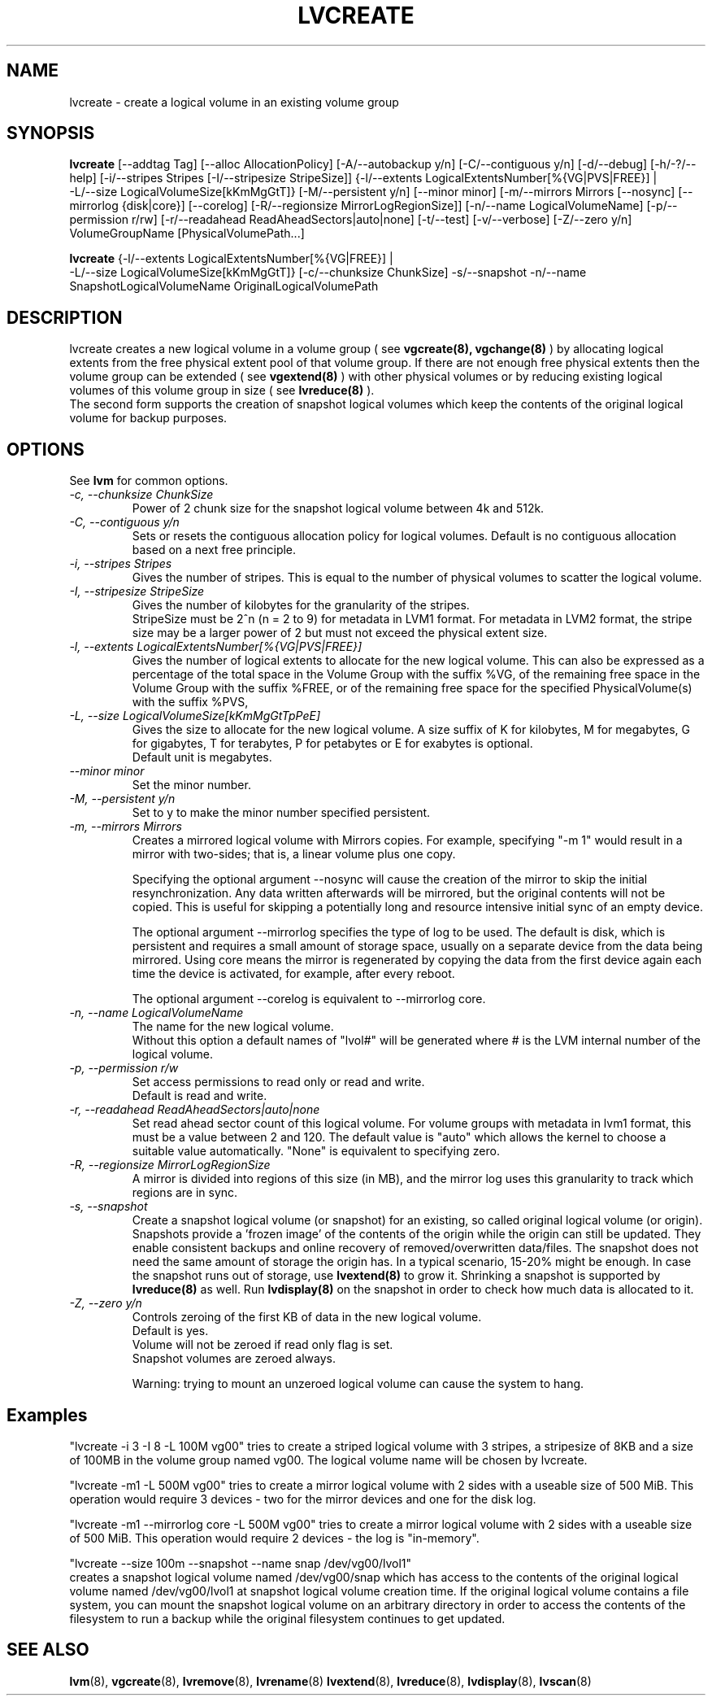.TH LVCREATE 8 "LVM TOOLS" "Sistina Software UK" \" -*- nroff -*-
.SH NAME
lvcreate \- create a logical volume in an existing volume group
.SH SYNOPSIS
.B lvcreate
[\-\-addtag Tag]
[\-\-alloc AllocationPolicy]
[\-A/\-\-autobackup y/n] [\-C/\-\-contiguous y/n] [\-d/\-\-debug]
[\-h/\-?/\-\-help]
[\-i/\-\-stripes Stripes [\-I/\-\-stripesize StripeSize]]
{\-l/\-\-extents LogicalExtentsNumber[%{VG|PVS|FREE}] |
 \-L/\-\-size LogicalVolumeSize[kKmMgGtT]}
[\-M/\-\-persistent y/n] [\-\-minor minor]
[\-m/\-\-mirrors Mirrors [\-\-nosync] [\-\-mirrorlog {disk|core}] [\-\-corelog]
[\-R/\-\-regionsize MirrorLogRegionSize]]
[\-n/\-\-name LogicalVolumeName]
[\-p/\-\-permission r/rw] [\-r/\-\-readahead ReadAheadSectors|auto|none]
[\-t/\-\-test]
[\-v/\-\-verbose] [\-Z/\-\-zero y/n]
VolumeGroupName [PhysicalVolumePath...]
.br

.br
.B lvcreate
{\-l/\-\-extents LogicalExtentsNumber[%{VG|FREE}] |
 \-L/\-\-size LogicalVolumeSize[kKmMgGtT]}
[\-c/\-\-chunksize ChunkSize]
\-s/\-\-snapshot \-n/\-\-name SnapshotLogicalVolumeName OriginalLogicalVolumePath
.SH DESCRIPTION
lvcreate creates a new logical volume in a volume group ( see
.B vgcreate(8), vgchange(8)
) by allocating logical extents from the free physical extent pool
of that volume group.  If there are not enough free physical extents then
the volume group can be extended ( see
.B vgextend(8)
) with other physical volumes or by reducing existing logical volumes
of this volume group in size ( see
.B lvreduce(8)
).
.br
The second form supports the creation of snapshot logical volumes which 
keep the contents of the original logical volume for backup purposes.
.SH OPTIONS
See \fBlvm\fP for common options.
.TP
.I \-c, \-\-chunksize ChunkSize
Power of 2 chunk size for the snapshot logical volume between 4k and 512k.
.TP
.I \-C, \-\-contiguous y/n
Sets or resets the contiguous allocation policy for
logical volumes. Default is no contiguous allocation based
on a next free principle.
.TP
.I \-i, \-\-stripes Stripes
Gives the number of stripes.
This is equal to the number of physical volumes to scatter
the logical volume.
.TP
.I \-I, \-\-stripesize StripeSize
Gives the number of kilobytes for the granularity of the stripes.
.br
StripeSize must be 2^n (n = 2 to 9) for metadata in LVM1 format.
For metadata in LVM2 format, the stripe size may be a larger
power of 2 but must not exceed the physical extent size.
.TP
.I \-l, \-\-extents LogicalExtentsNumber[%{VG|PVS|FREE}]
Gives the number of logical extents to allocate for the new
logical volume.
This can also be expressed as a percentage of the total space
in the Volume Group with the suffix %VG, of the remaining
free space in the Volume Group with the suffix %FREE, or
of the remaining free space for the specified PhysicalVolume(s)
with the suffix %PVS,
.TP
.I \-L, \-\-size LogicalVolumeSize[kKmMgGtTpPeE]
Gives the size to allocate for the new logical volume.
A size suffix of K for kilobytes, M for megabytes,
G for gigabytes, T for terabytes, P for petabytes
or E for exabytes is optional.
.br
Default unit is megabytes.
.TP
.I \-\-minor minor
Set the minor number.
.TP
.I \-M, \-\-persistent y/n
Set to y to make the minor number specified persistent.
.TP
.I \-m, \-\-mirrors Mirrors
Creates a mirrored logical volume with Mirrors copies.  For example,
specifying "-m 1" would result in a mirror with two-sides; that is, a
linear volume plus one copy.

Specifying the optional argument --nosync will cause the creation
of the mirror to skip the initial resynchronization.  Any data written
afterwards will be mirrored, but the original contents will not be
copied.  This is useful for skipping a potentially long and resource
intensive initial sync of an empty device.

The optional argument --mirrorlog specifies the type of log to be used.
The default is disk, which is persistent and requires
a small amount of storage space, usually on a separate device from the
data being mirrored. Using core means the mirror is regenerated
by copying the data from the first device again each time the
device is activated, for example, after every reboot.

The optional argument --corelog is equivalent to --mirrorlog core.

.TP
.I \-n, \-\-name LogicalVolumeName
The name for the new logical volume.
.br
Without this option a default names of "lvol#" will be generated where
# is the LVM internal number of the logical volume.
.TP
.I \-p, \-\-permission r/w
Set access permissions to read only or read and write.
.br
Default is read and write.
.TP
.I \-r, \-\-readahead ReadAheadSectors|auto|none
Set read ahead sector count of this logical volume.
For volume groups with metadata in lvm1 format, this must
be a value between 2 and 120.
The default value is "auto" which allows the kernel to choose
a suitable value automatically.
"None" is equivalent to specifying zero.
.TP
.I \-R, \-\-regionsize MirrorLogRegionSize
A mirror is divided into regions of this size (in MB), and the mirror log 
uses this granularity to track which regions are in sync.
.TP
.I \-s, \-\-snapshot
Create a snapshot logical volume (or snapshot) for an existing, so called
original logical volume (or origin).
Snapshots provide a 'frozen image' of the contents of the origin
while the origin can still be updated. They enable consistent
backups and online recovery of removed/overwritten data/files. The snapshot
does not need the same amount of storage the origin has. In a typical scenario,
15-20% might be enough. In case the snapshot runs out of storage, use
.B lvextend(8)
to grow it. Shrinking a snapshot is supported by
.B lvreduce(8)
as well. Run
.B lvdisplay(8)
on the snapshot in order to check how much data is allocated to it.
.TP
.I \-Z, \-\-zero y/n
Controls zeroing of the first KB of data in the new logical volume.
.br
Default is yes.
.br
Volume will not be zeroed if read only flag is set.
.br
Snapshot volumes are zeroed always.

.br
Warning: trying to mount an unzeroed logical volume can cause the system to
hang.
.SH Examples
"lvcreate -i 3 -I 8 -L 100M vg00" tries to create a striped logical
volume with 3 stripes, a stripesize of 8KB and a size of 100MB in the volume
group named vg00. The logical volume name will be chosen by lvcreate.

"lvcreate -m1 -L 500M vg00" tries to create a mirror logical volume
with 2 sides with a useable size of 500 MiB.  This operation would
require 3 devices - two for the mirror devices and one for the disk
log.

"lvcreate -m1 --mirrorlog core -L 500M vg00" tries to create a mirror logical volume
with 2 sides with a useable size of 500 MiB.  This operation would
require 2 devices - the log is "in-memory".

"lvcreate --size 100m --snapshot --name snap /dev/vg00/lvol1"
.br
creates a snapshot logical volume named /dev/vg00/snap which has access to the
contents of the original logical volume named /dev/vg00/lvol1
at snapshot logical volume creation time. If the original logical volume
contains a file system, you can mount the snapshot logical volume on an
arbitrary directory in order to access the contents of the filesystem to run
a backup while the original filesystem continues to get updated.

.SH SEE ALSO
.BR lvm (8), 
.BR vgcreate (8), 
.BR lvremove (8), 
.BR lvrename (8)
.BR lvextend (8), 
.BR lvreduce (8), 
.BR lvdisplay (8), 
.BR lvscan (8)
